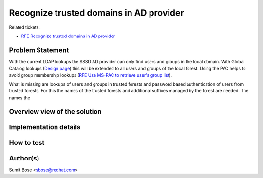 Recognize trusted domains in AD provider
----------------------------------------

Related tickets:

-  `RFE Recognize trusted domains in AD
   provider <https://pagure.io/SSSD/sssd/issue/364>`__

Problem Statement
~~~~~~~~~~~~~~~~~

With the current LDAP lookups the SSSD AD provider can only find users
and groups in the local domain. With Global Catalog lookups (`Design
page <https://docs.pagure.org/SSSD.sssd/design_pages/global_catalog_lookups.html>`__)
this will be extended to all users and groups of the local forest. Using
the PAC helps to avoid group membership lookups (`RFE Use MS-PAC to
retrieve user's group
list <https://pagure.io/SSSD/sssd/issue/1558>`__).

What is missing are lookups of users and groups in trusted forests and
password based authentication of users from trusted forests. For this
the names of the trusted forests and additional suffixes managed by the
forest are needed. The names the

Overview view of the solution
~~~~~~~~~~~~~~~~~~~~~~~~~~~~~

Implementation details
~~~~~~~~~~~~~~~~~~~~~~

How to test
~~~~~~~~~~~

Author(s)
~~~~~~~~~

Sumit Bose <`sbose@redhat.com <mailto:sbose@redhat.com>`__>
